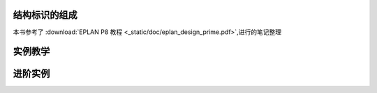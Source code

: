 结构标识的组成
=================

本书参考了 :download:`EPLAN P8 教程 <_static/doc/eplan_design_prime.pdf>`,进行的笔记整理

实例教学
================


进阶实例
=================